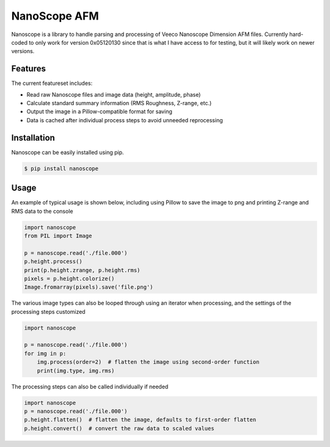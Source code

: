 NanoScope AFM
==============

.. image:: https://travis-ci.org/jmarini/nanoscope.svg?branch=master
        :target: https://travis-ci.org/jmarini/nanoscope

.. image:: https://coveralls.io/repos/jmarini/nanoscope/badge.svg
        :target: https://coveralls.io/r/jmarini/nanoscope

Nanoscope is a library to handle parsing and processing of Veeco Nanoscope Dimension AFM files. Currently hard-coded to only work for version 0x05120130 since that is what I have access to for testing, but it will likely work on newer versions.


Features
--------

The current featureset includes:

* Read raw Nanoscope files and image data (height, amplitude, phase)
* Calculate standard summary information (RMS Roughness, Z-range, etc.)
* Output the image in a Pillow-compatible format for saving
* Data is cached after individual process steps to avoid unneeded reprocessing


Installation
------------

Nanoscope can be easily installed using pip.

.. code::

    $ pip install nanoscope


Usage
-----

An example of typical usage is shown below, including using Pillow to save the image to png and printing Z-range and RMS data to the console

.. code:: python

    import nanoscope
    from PIL import Image

    p = nanoscope.read('./file.000')
    p.height.process()
    print(p.height.zrange, p.height.rms)
    pixels = p.height.colorize()
    Image.fromarray(pixels).save('file.png')


The various image types can also be looped through using an iterator when processing, and the settings of the processing steps customized

.. code:: python

    import nanoscope

    p = nanoscope.read('./file.000')
    for img in p:
        img.process(order=2)  # flatten the image using second-order function
        print(img.type, img.rms)


The processing steps can also be called individually if needed

.. code:: python

    import nanoscope
    p = nanoscope.read('./file.000')
    p.height.flatten()  # flatten the image, defaults to first-order flatten
    p.height.convert()  # convert the raw data to scaled values
